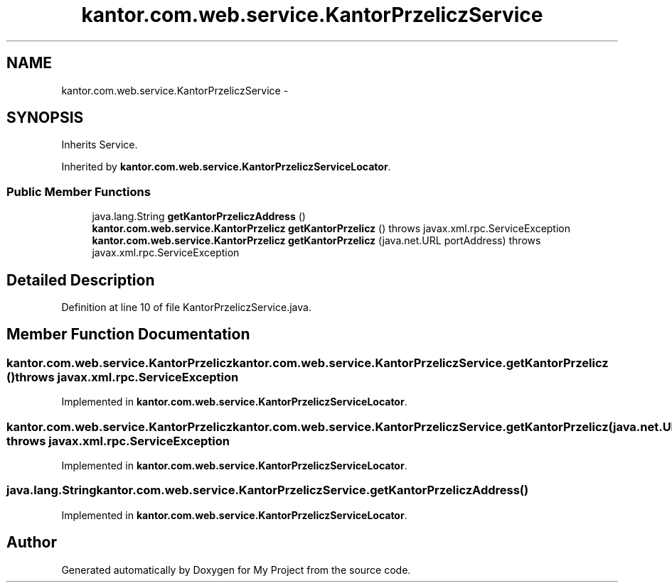 .TH "kantor.com.web.service.KantorPrzeliczService" 3 "Thu Jan 14 2016" "My Project" \" -*- nroff -*-
.ad l
.nh
.SH NAME
kantor.com.web.service.KantorPrzeliczService \- 
.SH SYNOPSIS
.br
.PP
.PP
Inherits Service\&.
.PP
Inherited by \fBkantor\&.com\&.web\&.service\&.KantorPrzeliczServiceLocator\fP\&.
.SS "Public Member Functions"

.in +1c
.ti -1c
.RI "java\&.lang\&.String \fBgetKantorPrzeliczAddress\fP ()"
.br
.ti -1c
.RI "\fBkantor\&.com\&.web\&.service\&.KantorPrzelicz\fP \fBgetKantorPrzelicz\fP ()  throws javax\&.xml\&.rpc\&.ServiceException"
.br
.ti -1c
.RI "\fBkantor\&.com\&.web\&.service\&.KantorPrzelicz\fP \fBgetKantorPrzelicz\fP (java\&.net\&.URL portAddress)  throws javax\&.xml\&.rpc\&.ServiceException"
.br
.in -1c
.SH "Detailed Description"
.PP 
Definition at line 10 of file KantorPrzeliczService\&.java\&.
.SH "Member Function Documentation"
.PP 
.SS "\fBkantor\&.com\&.web\&.service\&.KantorPrzelicz\fP kantor\&.com\&.web\&.service\&.KantorPrzeliczService\&.getKantorPrzelicz () throws javax\&.xml\&.rpc\&.ServiceException"

.PP
Implemented in \fBkantor\&.com\&.web\&.service\&.KantorPrzeliczServiceLocator\fP\&.
.SS "\fBkantor\&.com\&.web\&.service\&.KantorPrzelicz\fP kantor\&.com\&.web\&.service\&.KantorPrzeliczService\&.getKantorPrzelicz (java\&.net\&.URLportAddress) throws javax\&.xml\&.rpc\&.ServiceException"

.PP
Implemented in \fBkantor\&.com\&.web\&.service\&.KantorPrzeliczServiceLocator\fP\&.
.SS "java\&.lang\&.String kantor\&.com\&.web\&.service\&.KantorPrzeliczService\&.getKantorPrzeliczAddress ()"

.PP
Implemented in \fBkantor\&.com\&.web\&.service\&.KantorPrzeliczServiceLocator\fP\&.

.SH "Author"
.PP 
Generated automatically by Doxygen for My Project from the source code\&.
